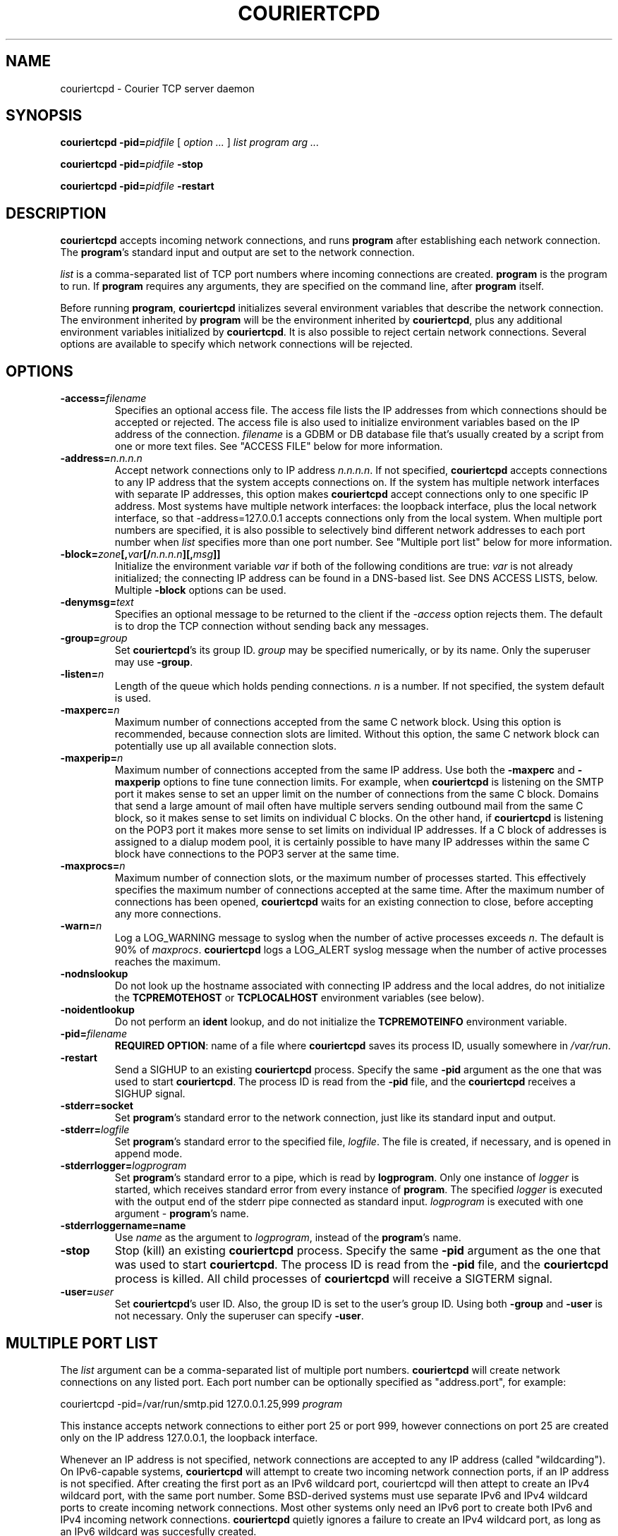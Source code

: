 .\"  <!-- $Id: couriertcpd.sgml,v 1.3 2003/04/30 00:28:27 mrsam Exp $ -->
.\"  <!-- Copyright 2000-2001 Double Precision, Inc.  See COPYING for -->
.\"  <!-- distribution information. -->
.\" This manpage has been automatically generated by docbook2man 
.\" from a DocBook document.  This tool can be found at:
.\" <http://shell.ipoline.com/~elmert/comp/docbook2X/> 
.\" Please send any bug reports, improvements, comments, patches, 
.\" etc. to Steve Cheng <steve@ggi-project.org>.
.TH "COURIERTCPD" "1" "02 September 2004" "Double Precision, Inc." ""

.SH NAME
couriertcpd \- Courier TCP server daemon
.SH SYNOPSIS

\fBcouriertcpd\fR \fB-pid=\fIpidfile\fB\fR [ \fB\fIoption\fB\fR\fI ...\fR ] \fB\fIlist\fB\fR \fB\fIprogram\fB\fR \fB\fIarg\fB\fR\fI ...\fR


\fBcouriertcpd\fR \fB-pid=\fIpidfile\fB\fR \fB-stop\fR


\fBcouriertcpd\fR \fB-pid=\fIpidfile\fB\fR \fB-restart\fR

.SH "DESCRIPTION"
.PP
\fBcouriertcpd\fR accepts incoming network connections, and runs
\fBprogram\fR after establishing each network connection. The
\fBprogram\fR\&'s standard input and output are set to the network
connection.
.PP
\fIlist\fR is a comma-separated list of TCP port numbers
where incoming
connections are created. \fBprogram\fR is the program to
run. If \fBprogram\fR requires any
arguments, they are specified on the command line, after
\fBprogram\fR itself.
.PP
Before running \fBprogram\fR, \fBcouriertcpd\fR
initializes
several environment variables that describe the network connection. The
environment inherited by \fBprogram\fR will be the environment
inherited by \fBcouriertcpd\fR, plus any additional environment
variables initialized by \fBcouriertcpd\fR\&. It is also possible to
reject certain network connections. Several options are available to specify
which network connections will be rejected.
.SH "OPTIONS"
.TP
\fB-access=\fIfilename\fB\fR
Specifies an optional access
file. The access file lists the IP addresses from which connections
should be accepted or rejected. The access file is also used to
initialize environment variables based on the IP address of the
connection. \fIfilename\fR is a GDBM or DB database file
that's usually
created by a script from one or more text files. See "ACCESS FILE" below for
more information.
.TP
\fB-address=\fIn.n.n.n\fB\fR
Accept network connections only to IP address
\fIn.n.n.n\fR\&. If not specified,
\fBcouriertcpd\fR
accepts connections to any IP address that the system accepts connections
on. If the system has multiple network interfaces with separate IP
addresses, this option makes \fBcouriertcpd\fR accept connections
only to one specific IP address. Most systems have multiple network
interfaces: the loopback interface, plus the local network interface, so
that -address=127.0.0.1 accepts connections only from the
local system. When multiple port numbers are specified, it is also
possible to selectively bind different network addresses to each port
number when \fIlist\fR specifies more than one port
number. See "Multiple port list" below for more
information.
.TP
\fB-block=\fIzone\fB[,\fIvar\fB[/\fIn.n.n.n\fB][,\fImsg\fB]]\fR
Initialize the environment variable \fIvar\fR if both of
the following
conditions are true: \fIvar\fR is not already initialized;
the connecting IP address can be found in a DNS-based list. See
DNS ACCESS LISTS, below.
Multiple \fB-block\fR options can be used.
.TP
\fB-denymsg=\fItext\fB\fR
Specifies an optional message to be returned to the client if the
\fI-access\fR option rejects them.
The default is to drop the TCP
connection without sending back any messages.
.TP
\fB-group=\fIgroup\fB\fR
Set \fBcouriertcpd\fR\&'s its
group ID. \fIgroup\fR may be specified numerically, or by
its name. Only the superuser may use \fB-group\fR\&.
.TP
\fB-listen=\fIn\fB\fR
Length of the queue which holds pending connections.
\fIn\fR is a number. If not specified, the system default
is used.
.TP
\fB-maxperc=\fIn\fB\fR
Maximum number of connections accepted
from the same C network block. Using this option is recommended, because
connection slots are limited. Without this option, the same C network
block can potentially use up all available connection slots.
.TP
\fB-maxperip=\fIn\fB\fR
Maximum number of connections
accepted from the same IP address.  Use both the \fB-maxperc\fR
and \fB-maxperip\fR options to fine tune connection limits. For
example, when \fBcouriertcpd\fR is listening on the SMTP port it
makes sense to set an upper limit on the number of connections from the
same C block. Domains that send a large amount of mail often have
multiple servers sending outbound mail from the same C block, so it makes
sense to set limits on individual C blocks. On the other hand, if
\fBcouriertcpd\fR is listening on the POP3 port it makes more
sense to set limits on individual IP addresses.  If a C block of
addresses is assigned to a dialup modem pool, it is certainly possible to
have many IP addresses within the same C block have connections to the
POP3 server at the same time.
.TP
\fB-maxprocs=\fIn\fB\fR
Maximum number of connection slots,
or the maximum number of processes started. This effectively specifies
the maximum number of connections accepted at the same time. After the
maximum number of connections has been opened, \fBcouriertcpd\fR
waits for an existing connection to close, before accepting any more
connections.
.TP
\fB-warn=\fIn\fB\fR
Log a LOG_WARNING message to
syslog when the number of active processes exceeds
\fIn\fR\&.  The default is 90% of
\fImaxprocs\fR\&. \fBcouriertcpd\fR logs a
LOG_ALERT syslog message when the number of active
processes
reaches the maximum.
.TP
\fB-nodnslookup\fR
Do not look up the hostname associated with connecting IP address and the
local addres, do not initialize the
\fBTCPREMOTEHOST\fR or \fBTCPLOCALHOST\fR environment
variables (see below).
.TP
\fB-noidentlookup\fR
Do not perform an \fBident\fR
lookup, and do not initialize the \fBTCPREMOTEINFO\fR environment
variable.
.TP
\fB-pid=\fIfilename\fB\fR
\fBREQUIRED OPTION\fR: name of a
file where \fBcouriertcpd\fR saves its process ID, usually
somewhere in \fI/var/run\fR\&.
.TP
\fB-restart\fR
Send a SIGHUP to an existing \fBcouriertcpd\fR process.  Specify
the same \fB-pid\fR
argument as the one that was used to start \fBcouriertcpd\fR\&. The
process ID is read from the \fB-pid\fR file, and the
\fBcouriertcpd\fR receives a SIGHUP signal.
.TP
\fB-stderr=socket\fR
Set \fBprogram\fR\&'s standard error to
the network connection, just like its standard input and output.
.TP
\fB-stderr=\fIlogfile\fB\fR
Set \fBprogram\fR\&'s standard
error to the specified file, \fIlogfile\fR\&.
The file is created, if necessary, and is opened in append mode.
.TP
\fB-stderrlogger=\fIlogprogram\fB\fR
Set \fBprogram\fR\&'s
standard error to a pipe, which is read by \fBlogprogram\fR\&.
Only one instance of
\fIlogger\fR is started, which receives standard error
from every
instance of \fBprogram\fR\&.
The specified \fIlogger\fR is executed with
the output end of the stderr pipe connected as standard input.
\fIlogprogram\fR is
executed with one argument - \fBprogram\fR\&'s name.
.TP
\fB-stderrloggername=name\fR
Use \fIname\fR as the argument to
\fIlogprogram\fR, instead of the
\fBprogram\fR\&'s name.
.TP
\fB-stop\fR
Stop (kill) an existing \fBcouriertcpd\fR
process.  Specify the same \fB-pid\fR argument as the one that was
used to start \fBcouriertcpd\fR\&. The process ID is read from the
\fB-pid\fR file, and the \fBcouriertcpd\fR process is
killed. All child processes of \fBcouriertcpd\fR will receive a
SIGTERM signal.
.TP
\fB-user=\fIuser\fB\fR
Set \fBcouriertcpd\fR\&'s user
ID. Also, the group ID is set to the user's group ID. Using both
\fB-group\fR and \fB-user\fR is not necessary. Only the
superuser can specify \fB-user\fR\&.
.SH "MULTIPLE PORT LIST"
.PP
The \fIlist\fR argument can be a comma-separated list of
multiple port
numbers. \fBcouriertcpd\fR will create network connections on any
listed port. Each port number can be optionally specified as "address.port",
for example:
.PP

.nf
couriertcpd -pid=/var/run/smtp.pid 127.0.0.1.25,999 \fIprogram\fR
.fi
.PP
This instance accepts network connections to either port 25 or port 999,
however connections on port 25 are created only on the IP address 127.0.0.1,
the loopback interface.
.PP
Whenever an IP address is not specified, network connections are
accepted
to any IP address (called "wildcarding"). On IPv6-capable systems,
\fBcouriertcpd\fR will attempt to create two incoming network
connection ports, if an IP address is not specified. After creating the first
port as an IPv6 wildcard port, couriertcpd will then attept to create an IPv4
wildcard port, with the same port number. Some BSD-derived systems must use
separate IPv6 and IPv4 wildcard ports to create incoming network connections.
Most other systems only need an IPv6 port to create both IPv6 and IPv4
incoming network connections. \fBcouriertcpd\fR quietly ignores a
failure to create an IPv4 wildcard port, as long as an IPv6 wildcard was
succesfully created.
.PP
The \fB-address\fR option can be used to default a specific IP
address for every listed port number.  For example:
.PP

.nf
couriertcpd -pid=/var/run/smtp.pid 127.0.0.1.25,127.0.0.1.999 \fIprogram\fR
.fi
.PP
and
.PP

.nf
couriertcpd -pid=/var/run/smtp.pid -address=127.0.0.1 25,999 \fIprogram\fR
.fi
.PP
will create network connections on ports 25 and 999 of the IP address
127.0.0.1.
.SH "ACCESS FILE"
.PP
The access file lists IP addresses that \fBcouriertcpd\fR will
accept or reject connections from. An access file is optional. Without an
access file \fBcouriertcpd\fR accepts a connection from any IP
address.
.PP
Both IPv4 and IPv6 addresses can be specified, if IPv6 support is
available. A non-standard syntax is currently used to specify IPv6 addresses.
This is subject to change in the near future. IPv6 support is currently
considered to be experimental.
.PP
The access file is a binary database file that's usually created by a
script, such as
\fBmakesmtpaccess\fR(8),
from one or more plain text
files. Blank lines in the text file are ignored. Lines that start with the #
character are also ignored.
.SS "REJECTING AND ACCEPTING CONNECTIONS BY IP ADDRESS"
.PP
The following line instructs \fBcouriertcpd\fR to reject all
connections from an IP address range:
.PP

.nf
netblock<tab>deny
.fi
.PP
\fInetblock\fR is an IP address, such as
192.68.0.2\&. <tab>
is the ASCII tab character. There MUST be exactly one tab character after the
IP address and the word "deny".
.PP
You can also block connections from an entire network C block:
.PP

.nf
192.68.0<tab>deny
.fi
.PP
This blocks connections from IP addresses 192.68.0.0
through 192.68.0.255\&.
Blocking connections from an entire B or A network block works the same
way.
.PP
Use the word "allow" instead of "deny"
to explicitly allow connections
from that IP address or netblock. For example:
.PP

.nf
192.68.0<tab>deny
192.68.0.10<tab>allow
.fi
.PP
This blocks all connections from 192.68.0.0 to
192.68.0.255 except for 192.68.0.10\&.
These two lines can occur in any order. \fBcouriertcpd\fR
always uses the line with the most specific IP address.
.PP
If the IP address of the connection is not found in the access file the
connection is accepted by default. The following line causes unlisted
connections to be rejected:
.PP

.nf
*<tab>deny
.fi
.SS "IPV6 ADDRESSES"
.sp
.RS
.B "Note:"
IPv6 support in the access file is experimental, and is subject to
change in a future release.  The following syntax is subject to change at any
time.
.RE
.PP
The access file can also specify IPv6 addresses, if IPv6 support is
available.  The existing IPv4 address format is used for IPv6-mapped IPv4
addresses, and no changes are required.  For all other IPv6 addresses use the
following format:
.PP

.nf
:hhhh:hhhh:hhhh:hhhh:hhhh:hhhh:hhhh:hhhh<tab>\fIaction\fR
.fi
.PP
The IPv6 address must begin with :. The initial : character is not really
a part of the IPv6 address, it is only used to designate this record as an
IPv6 address, allowing an access file to contain a mixture of IPv4 and IPv6
addresses. The IPv6 address follows the initial : character, and it must be
spelled out \fBusing zero-padded lowercase hexadecimal
digits\fR\&.
For example:
.PP

.nf
:0000:0000:0000:0000:0000:f643:00a2:9354<tab>deny
.fi
.PP
Netblocks must be specified using even-word boundaries only:
.PP

.nf
:0000:0000:0000:e240<tab>deny
.fi
.PP
This puts the entire ::e240/32 IPv6 CIDR into the access file.
.SS "SETTING ENVIRONMENT VARIABLES"
.PP
allow can be optionally followed by a list of environment
variable
assignments, separated by commas. The environment variables are set before
executing \fBprogram\fR or checking
access lists (see below). For example:
.PP

.nf
192.68.0<tab>allow,RELAYCLIENT
192.68.0.10<tab>allow,RELAYCLIENT,SIZELIMIT=1000000
.fi
.PP
This sets \fBRELAYCLIENT\fR environment variable for connections
from the 192.68.0 block. In addition to that, the \fBSIZELIMIT\fR
environment variable is set to 1000000 if the connection comes from the IP
address 192.68.0.10\&.
.PP
Note that \fBRELAYCLIENT\fR must be explicitly specified for the IP
address 192.68.0.10\&. The first line is NOT used for
connections from this IP
address. \fBcouriertcpd\fR only reads one entry from the access
file, the entry for the most specific IP address.
.SS "DNS ACCESS LISTS"
.PP
An alternative to listing banned IP addresses is to use an external
DNS-based IP access list.
.PP
There is no provision to support IPv6-based lists, because none yet
exist. IPv6-based access list support will be added in the future.
.PP
\fBcouriertcpd\fR does not automatically reject connections from
any IP address listed on a DNS-based list. If the connecting IP address is
listed couriertcpd simply sets an environment variable. It's up to the
\fBprogram\fR, run by \fBcouriertcpd\fR,
to read the environment
variable and choose what to do if the environment variable is set.
.PP
Please note that if the environment variable is already set,
\fBcouriertcpd\fR will NOT search the access list. This can be used
to override the access list where \fBprogram\fR only recognizes the
access list if the environment variable is not empty. By setting the
environment variable to an empty string in the access file (see above), you
can override access lists for selected IP addresses.
.PP
The \fB-block\fR option queries a DNS list for each connecting IP
address. The only required argument to \fB-block\fR is the DNS zone
that is used to publish thelist. The name of the zone can optionally be
followed by a comma and the name of the environment variable to set if the
DNS list includes the IP address.  \fBcouriertcpd\fR sets the
environment variable \fBBLOCK\fR if you do not specify the name
yourself.
.PP
The name of the environment variable can be optionally followed by a slash
and an IP address. Normally \fBcouriertcpd\fR sets the environment
variable if the access list includes any A record entry for the specified IP
address. Some access lists may offer additional information by returning one of
several possible A records. If the name of the environment variable is
followed by a slash and an IP address, the environment variable will be
initialized only if the access list includes an A record containing the
indicated IP address.
.PP
The contents of the environment variable will be the contents of any TXT
record for the listed IP address. \fIvar\fR[/\fIn.n.n.n\fR] can be
optionally followed by a comma and a text message, which will be used instead
of the TXT record. The text message may include a single @ character
somewhere in it, which will be replaced by the listed IP address.
.SS "MULTIPLE DNS LISTS"
.PP
Multiple \fB-block\fR options can be used. The connecting IP address
will be looked up in multiple access lists. This is implemented as
follows.
.PP
\fBcouriertcpd\fR processes all \fB-block\fR options
one at
a time. If the indicated environment variable is already set,
\fBcouriertcpd\fR skips the DNS list lookup (this is also true if
only one \fB-block\fR option is specified). Therefore, if multiple
\fB-block\fR options are used, and an IP address is found in the
first
access list, the remaininglists that use the same environment variable
will not be checked. But other lists that use a different environment
variable WILL be checked.
.PP
The same \fIzone\fR can be specified more than once,
with different
environment variables and different IP addresses. For example:
.PP

.nf
couriertcpd -block=block.example.org,BLOCK1/127.0.0.2 \\
            -block=block.example.org,BLOCK2/127.0.0.3
.fi
.PP
If the specified access list contains an A record for the listed address,
and the A record contains the IP address 127.0.0.2,
\fBcouriertcpd\fR
initializes the \fBBLOCK1\fR environment variable. If the A record
contains the IP address 127.0.0.3, \fBcouriertcpd\fR initializes
\fBBLOCK2\fR\&. If both records are present, both variables are
initialized.
.PP
\fBcouriertcpd\fR uses the following logic to determine what kind
of DNS query to issue:
.PP
If neither the IP address, nor \fImsg\fR is specified,
\fBcouriertcpd\fR will query for existence of TXT records, for the
IP address.
.PP
If only \fImsg\fR is specified,
\fBcouriertcpd\fR looks up the
existence of A records, for the IP address.
.PP
If \fI/n.n.n.n\fR is used, and
\fImsg\fR is not specified for at least
one \fB-block\fR option for this same zone,
\fBcouriertcpd\fR
will query for existence of ANY records, which should return both TXT and all
the A records for this IP address.
.PP
If \fI/n.n.n.n\fR is used, and
\fImsg\fR is specified for every
\fB-block\fR option for this same zone,
\fBcouriertcpd\fR will
query for existence of A records only.
.SH "ENVIRONMENT VARIABLES"
.PP
\fBcouriertcpd\fR also initializes the following environment
variables prior to running \fBprogram\fR:
.TP
\fBTCPLOCALHOST\fR
The name of the host on the local end of
the network connection, looked up in DNS. \fBTCPLOCALHOST\fR will
not be set if the IP address of the network connection's local end cannot
be found in DNS, or if \fB-nodnslookup\fR option is specified.
\fBTCPLOCALHOST\fR will be set to the string
softdnserr if the DNS lookup fails with a temporary
error
(so you cannot tell if the IP address has a valid host name associated
with it), or if the reverse and forward DNS lookups do not match.
\fBTCPLOCALHOST\fR will not be set if the reverse DNS lookup fails
completely.
.TP
\fBTCPLOCALIP\fR
The IP address of the local end of the network connection.
.TP
\fBTCPLOCALPORT\fR
Rhe number of the port of the local end of the network connection.
.TP
\fBTCPREMOTEHOST\fR
The hostname of the connecting host. Like
\fBTCPLOCALHOST\fR, but for the connecting IP address.
.TP
\fBTCPREMOTEIP\fR
Connecting IP address.
.TP
\fBTCPREMOTEINFO\fR
Identification string received from the
IDENT server on the remote IP address. Not set if the IDENT server
returned an error, or if the \fB-noidentlookup\fR option was
specified.
.TP
\fBTCPREMOTEPORT\fR
TCP port of the remote end of the network connection.
.SH "SEE ALSO"
.PP
\fBcourier\fR(8)\&.
